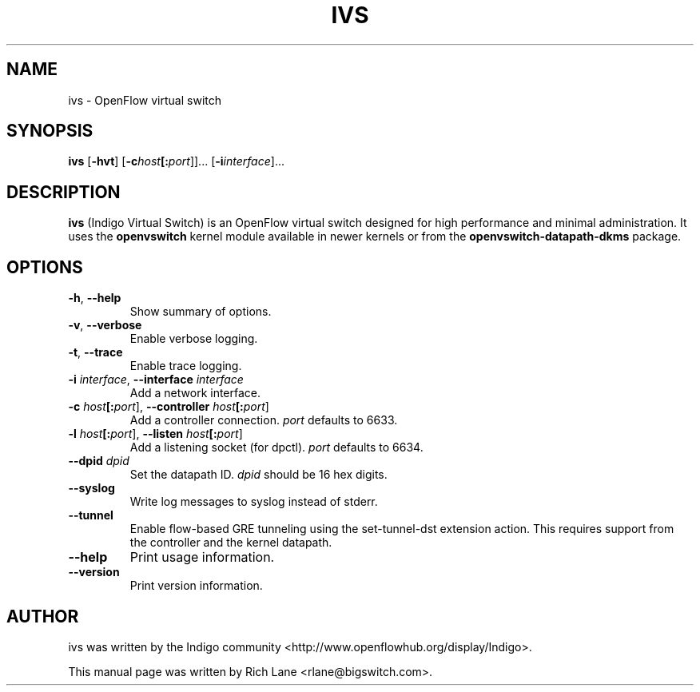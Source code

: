 .\"                                      Hey, EMACS: -*- nroff -*-
.\" First parameter, NAME, should be all caps
.\" Second parameter, SECTION, should be 1-8, maybe w/ subsection
.\" other parameters are allowed: see man(7), man(1)
.TH IVS 8 "June 27, 2013"
.\" Please adjust this date whenever revising the manpage.
.\"
.\" Some roff macros, for reference:
.\" .nh        disable hyphenation
.\" .hy        enable hyphenation
.\" .ad l      left justify
.\" .ad b      justify to both left and right margins
.\" .nf        disable filling
.\" .fi        enable filling
.\" .br        insert line break
.\" .sp <n>    insert n+1 empty lines
.\" for manpage-specific macros, see man(7)
.SH NAME
ivs \- OpenFlow virtual switch
.SH SYNOPSIS
\fB ivs \fR
[\fB-hvt\fR]
[\fB-c\fIhost\fB[:\fIport\fR]]\&...
[\fB-i\fIinterface\fR]\&...
.SH DESCRIPTION
\fBivs\fP (Indigo Virtual Switch) is an OpenFlow virtual switch designed for
high performance and minimal administration. It uses the \fB\%openvswitch\fR
kernel module available in newer kernels or from the \fB\%openvswitch-datapath-dkms\fR
package.
.PP
.SH OPTIONS
.TP
\fB\-h\fR, \fB--help\fR
Show summary of options.
.TP
\fB\-v\fR, \fB--verbose\fR
Enable verbose logging.
.TP
\fB\-t\fR, \fB--trace\fR
Enable trace logging.
.TP
\fB\-i \fIinterface\fR, \fB--interface \fIinterface\fR
Add a network interface.
.TP
\fB\-c \fIhost\fB[:\fIport\fR], \fB--controller \fIhost\fB[:\fIport\fR]
Add a controller connection. \fIport\fR defaults to 6633.
.TP
\fB\-l \fIhost\fB[:\fIport\fR], \fB--listen \fIhost\fB[:\fIport\fR]
Add a listening socket (for dpctl). \fIport\fR defaults to 6634.
.TP
\fB--dpid \fIdpid\fR
Set the datapath ID. \fIdpid\fR should be 16 hex digits.
.TP
\fB--syslog\fR
Write log messages to syslog instead of stderr.
.TP
\fB--tunnel\fR
Enable flow-based GRE tunneling using the set-tunnel-dst extension action. This
requires support from the controller and the kernel datapath.
.TP
\fB--help\fR
Print usage information.
.TP
\fB--version\fR
Print version information.
.PP
.SH AUTHOR
ivs was written by the Indigo community <http://www.openflowhub.org/display/Indigo>.
.PP
This manual page was written by Rich Lane <rlane@bigswitch.com>.
